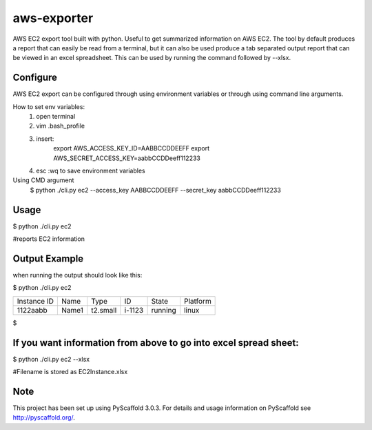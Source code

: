 ============
aws-exporter
============



AWS EC2 export tool built with python. Useful to get summarized information on AWS EC2. 
The tool by default produces a report that can easily be read from a terminal, 
but it can also be used produce a tab separated output report that can be viewed 
in an excel spreadsheet. This can be used by running the command followed by --xlsx.


Configure 
==========

AWS EC2 export can be configured through using environment variables or through using command line arguments. 

How to set env variables:
    1. open terminal 
    2. vim .bash_profile 
    3. insert:  
        export AWS_ACCESS_KEY_ID=AABBCCDDEEFF
        export AWS_SECRET_ACCESS_KEY=aabbCCDDeeff112233 
    4. esc :wq to save environment variables 

Using CMD argument
    $ python ./cli.py ec2 --access_key AABBCCDDEEFF --secret_key aabbCCDDeeff112233 



Usage 
===========

$ python ./cli.py ec2           

#reports EC2 information 




Output Example
===========
when running the output should look like this: 

$ python ./cli.py ec2 

+-------------+-------+----------+--------+---------+----------+
| Instance ID |  Name |   Type   |   ID   |  State  | Platform | 
+-------------+-------+----------+--------+---------+----------+
|   1122aabb  | Name1 | t2.small | i-1123 | running |  linux   |
+-------------+-------+----------+--------+---------+----------+

$


If you want information from above to go into excel spread sheet:
=====
$ python ./cli.py ec2 --xlsx

#Filename is stored as EC2Instance.xlsx


Note
====

This project has been set up using PyScaffold 3.0.3. For details and usage
information on PyScaffold see http://pyscaffold.org/.
